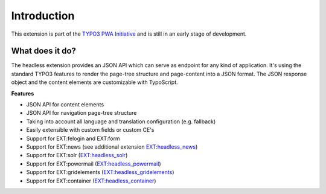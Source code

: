 .. _introduction:

==============
Introduction
==============

This extension is part of the `TYPO3 PWA Initiative <https://typo3.org/community/teams/typo3-development/initiatives/pwa/>`__
and is still in an early stage of development.

.. _what-it-does:

What does it do?
================

The headless extension provides an JSON API which can serve as endpoint for any kind of application.
It's using the standard TYPO3 features to render the page-tree structure and page-content into a JSON format.
The JSON response object and the content elements are customizable with TypoScript.

**Features**

* JSON API for content elements
* JSON API for navigation page-tree structure
* Taking into account all language and translation configuration (e.g. fallback)
* Easily extensible with custom fields or custom CE's
* Support for EXT:felogin and EXT:form
* Support for EXT:news (see additional extension `EXT:headless_news <https://github.com/TYPO3-Initiatives/headless_news>`__)
* Support for EXT:solr (`EXT:headless_solr <https://github.com/TYPO3-Initiatives/headless_solr>`__)
* Support for EXT:powermail (`EXT:headless_powermail <https://github.com/TYPO3-Initiatives/headless_powermail>`__)
* Support for EXT:gridelements (`EXT:headless_gridelements <https://github.com/itplusx/headless_gridelements>`__)
* Support for EXT:container (`EXT:headless_container <https://github.com/itplusx/headless-container>`__)
